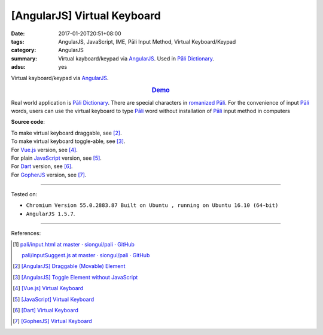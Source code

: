 [AngularJS] Virtual Keyboard
############################

:date: 2017-01-20T20:51+08:00
:tags: AngularJS, JavaScript, IME, Pāli Input Method, Virtual Keyboard/Keypad
:category: AngularJS
:summary: Virtual kayboard/keypad via AngularJS_. Used in `Pāli Dictionary`_.
:adsu: yes


Virtual kayboard/keypad via AngularJS_.

.. rubric:: `Demo <{filename}/code/angularjs/virtual-keyboard/index.html>`_
   :class: align-center

Real world application is `Pāli Dictionary`_.
There are special characters in `romanized Pāli`_. For the convenience of input
`Pāli`_ words, users can use the virtual keyboard to type Pāli_ word without
installation of `Pāli`_ input method in computers

**Source code**:

.. show_github_file:: siongui userpages content/code/angularjs/virtual-keyboard/index.html
.. adsu:: 2
.. show_github_file:: siongui userpages content/code/angularjs/virtual-keyboard/app.js
.. show_github_file:: siongui userpages content/code/angularjs/virtual-keyboard/keypad.css
.. adsu:: 3

| To make virtual keyboard draggable, see [2]_.
| To make virtual keyboard toggle-able, see [3]_.

| For Vue.js_ version, see [4]_.
| For plain JavaScript_ version, see [5]_.
| For Dart_ version, see [6]_.
| For GopherJS_ version, see [7]_.

----

Tested on:

- ``Chromium Version 55.0.2883.87 Built on Ubuntu , running on Ubuntu 16.10 (64-bit)``
- ``AngularJS 1.5.7``.

----

References:

.. [1] `pali/input.html at master · siongui/pali · GitHub <https://github.com/siongui/pali/blob/master/dictionary/app/partials/input.html>`_

       `pali/inputSuggest.js at master · siongui/pali · GitHub <https://github.com/siongui/pali/blob/master/dictionary/app/scripts/directives/inputSuggest.js>`_

.. [2] `[AngularJS] Draggable (Movable) Element <{filename}../../../2013/04/04/angularjs-draggable-movable-element%en.rst>`_

.. [3] `[AngularJS] Toggle Element without JavaScript <{filename}../../../2013/06/22/angularjs-toggle-element-without-javascript%en.rst>`_

.. [4] `[Vue.js] Virtual Keyboard <{filename}../21/vuejs-virtual-keypad%en.rst>`_
.. [5] `[JavaScript] Virtual Keyboard <{filename}../28/javascript-virtual-keypad%en.rst>`_
.. [6] `[Dart] Virtual Keyboard <{filename}../29/dartlang-virtual-keypad%en.rst>`_
.. [7] `[GopherJS] Virtual Keyboard <{filename}../31/gopherjs-virtual-keypad%en.rst>`_


.. _AngularJS: https://angularjs.org/
.. _Vue.js: https://vuejs.org/
.. _Dart: https://www.dartlang.org/
.. _GopherJS: http://www.gopherjs.org/
.. _Directives: https://docs.angularjs.org/guide/directive
.. _Pāli Dictionary: http://dictionary.sutta.org/
.. _Pāli: https://en.wikipedia.org/wiki/Pali
.. _romanized Pāli: https://www.google.com/search?q=romanized+P%C4%81li
.. _JavaScript: https://www.google.com/search?q=JavaScript
